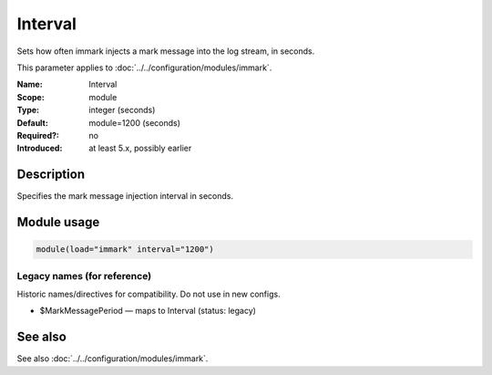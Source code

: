 .. _param-immark-interval:
.. _immark.parameter.module.interval:

Interval
========

.. index::
   single: immark; Interval
   single: Interval

.. summary-start

Sets how often immark injects a mark message into the log stream, in seconds.

.. summary-end

This parameter applies to :doc:`../../configuration/modules/immark`.

:Name: Interval
:Scope: module
:Type: integer (seconds)
:Default: module=1200 (seconds)
:Required?: no
:Introduced: at least 5.x, possibly earlier

Description
-----------
Specifies the mark message injection interval in seconds.

.. seealso::

   The Action Parameter ``action.writeAllMarkMessages`` in :doc:`../../configuration/actions`.

Module usage
------------
.. _param-immark-module-interval:
.. _immark.parameter.module.interval-usage:

.. code-block:: rsyslog

   module(load="immark" interval="1200")

Legacy names (for reference)
~~~~~~~~~~~~~~~~~~~~~~~~~~~~
Historic names/directives for compatibility. Do not use in new configs.

.. _immark.parameter.legacy.markmessageperiod:

- $MarkMessagePeriod — maps to Interval (status: legacy)

.. index::
   single: immark; $MarkMessagePeriod
   single: $MarkMessagePeriod

See also
--------
See also :doc:`../../configuration/modules/immark`.
